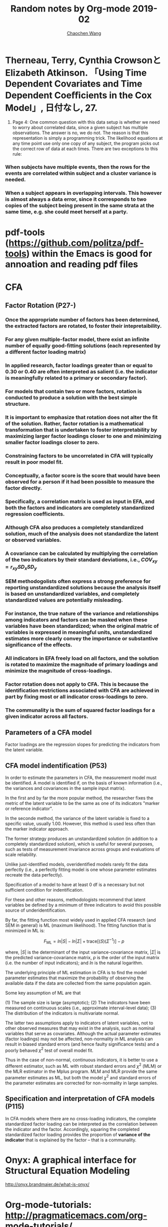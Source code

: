 #+TITLE: Random notes by Org-mode 2019-02
#+AUTHOR: [[https://wangcc.me][Chaochen Wang]]
#+EMAIL: chaochen@wangcc.me
#+OPTIONS: d:(not "LOGBOOK") date:t e:t email:t f:t inline:t num:t
#+OPTIONS: timestamp:t title:t toc:t todo:t |:t

* Therneau, Terry, Cynthia CrowsonとElizabeth Atkinson. 「Using Time Dependent Covariates and Time Dependent Coeﬃcients in the Cox Model」, 日付なし, 27.

1. Page 4: One common question with this data setup is whether we need to worry about correlated data, since a given subject has multiple observations. The answer is no, we do not. The reason is that this representation is simply a programming trick. The likelihood equations at any time point use only one copy of any subject, the program picks out the correct row of data at each times. There are two exceptions to this rule: 

*** When subjects have multiple events, then the rows for the events are correlated within subject and a cluster variance is needed. 
*** When a subject appears in overlapping intervals. This however is almost always a data error, since it corresponds to two copies of the subject being present in the same strata at the same time, e.g. she could meet herself at a party. 

* pdf-tools (https://github.com/politza/pdf-tools) within the Emacs is good for annoation and reading pdf files
* CFA 
** Factor Rotation (P27-)
*** Once the appropriate number of factors has been determined, the extracted factors are rotated, to foster their **intepretaibility**.

*** For any given multiple-factor model, there exist an infinite number of equally good-fitting solutions (each represented by a different factor loading matrix)

*** In applied research, factor loadings greater than or equal to 0.30 or 0.40 are often interpreted as salient (i.e. the indicator is meaningfully related to a primary or secondary factor). 

*** For models that contain two or more factors, rotation is conducted to produce a solution with **the best simple structure.** 

*** It is important to emphasize that rotation does not alter the fit of the solution. Rather, factor rotation is a mathematical transformation that is undertaken to foster interpretability by maximizing larger factor loadings closer to one and minimizing smaller factor loadings closer to zero. 

*** Constraining factors to be uncorrelated in CFA will typically result in poor model fit. 

*** Conceptually, a factor score is the score that would have been observed for a person if it had been possible to measure the factor directly. 

*** Specifically, a correlation matrix is used as input in EFA, and both the factors and indicators are completely standardized regression coefficients. 

*** Although CFA also produces a completely standardized solution, much of the analysis does not standardize the latent or observed variables. 

*** A covariance can be calculated by multiplying the correlation of the two indicators by their standard deviations, i.e., $COV_{xy} = r_{xy}SD_xSD_y$

*** SEM methodogolists often express a strong preference for reporting unstandardized solutions because the analysis itself is based on unstandardized variables, and completely standardized values are potentially misleading. 


*** For instance, the true nature of the variance and relationships among indicators and factors can be masked when these variables have been standardized; when the original matric of variables is expressed in meaningful units, unstandardized estimates more clearly convey the importance or substantive significance of the effects. 

*** All indicators in EFA freely load on all factors, and the solution is rotated to maximize the magnitude of primary loadings and minimize the magnitude of cross-loadings. 

*** Factor rotation does not apply to CFA. This is because the identification restrictions associated with CFA are achieved in part by **fixing most or all indicator cross-loadings to zero**.

*** The communality is the sum of squared factor loadings for a given indicator across all factors. 
** Parameters of a CFA model
Factor loadings are the regression slopes for predicting the indicators from the latent variable. 

** CFA model indentification (P53)
In order to estimate the parameters in CFA, the measurement model must be identified. A model is identified if, on the basis of known information (i.e., the variances and covariances in the sample input matrix).

In the first and by far the more popular method, the researcher fixes the metric of the latent variable to be the same as one of its indicators "marker or reference indicator".

In the seconde method, the variance of the latent variable is fixed to a specific value, usually 1.00. However, this method is used less often than the marker indicator approach. 

The former strategy produces an unstandardized solution (in addition to a completely standardized solution), which is useful for several purposes, such as tests of measurement invariance across groups and evaluations of scale reliability.

Unlike just-identified models, overidentified models rarely fit the data perfectly (i.e., a perfectly fitting model is one whose parameter estimates recreate the data perfectly). 

Specification of a model to have at least 0 df is a necessary but not sufficient condition for indentification.

For these and other reasons, methodologists recommend that latent variables be defined by a minimum of three indicators to avoid this possible source of underidentification. 

By far, the fitting function most widely used in applied CFA research (and SEM in general) is ML (maximum likelihood). The fitting function that is minimized in ML is:

$$
F_{\text{ML}} = ln|S| - ln|\Sigma| + \text{trace}[(S)(\Sigma^{-1})] - p
$$

where, $|S|$ is the determinant of the input variance-covariance matrix, $|\Sigma|$ is the predicted variance-covariance matrix, $p$ is the order of the input matrix (i.e. the number of input indicators); and $ln$ is the natural logarithm.

The underlying principle of ML estimation in CFA is to find the model parameter estimates that maximize the probability of observing the available data if the data are collected from the same population again.

Some key assumption of ML are that 

(1) The sample size is large (asymptotic); 
(2) The indicators have been measured on continuous scales (i.e., approximate interval-level data);
(3) The distribution of the indicators is multivariate normal. 

The latter two assumptions apply to indicators of latent variables, not to other observed measures that may exist in the analysis, such as nominal variables that serve as covariates. Although the actual parameter estimates (factor loadings) may not be affected, non-normality in ML analysis can result in biased standard errors (and hence faulty significance tests) and a poorly behaved $\chi^2$ test of overall model fit. 

Thus in the case of non-normal, continuous indicators, it is better to use a different estimator, such as ML with robust standard errors and $\chi^2$ (MLM) or the MLR estimator in the Mplus program. MLM and MLR provide the same parameter estimates as ML, but both the model $\chi^2$ and standard errors of the parameter estimates are corrected for non-normality in large samples. 

** Specification and interpretation of CFA models (P115)
In CFA models where there are no cross-loading indicators, the complete standardized factor loading can be interpreted as the correlation between the indicator and the factor. Accordingly, squaring the completed standardized factor loading provides the proportion of **variance of the indicator** that is explained by the factor -- that is a communality. 

* Onyx: A graphical interface for Structural Equation Modeling
 http://onyx.brandmaier.de/what-is-onyx/

* Org-mode-tutorials: http://pragmaticemacs.com/org-mode-tutorials/

* Illustrating the impact of a time-varying covarate with and extended Kaplan-Meier Estimator

For example it may be reasonable to assume that the risk of ESRD (end stage renal disease) is a function of the patient's current value of serum creatinine and, conditional on that value, is not related to any previous values. 

... 

One special type of time-varying covariate deserves attention. During follow-up certain intervening events may occur which can irreversibly alter the patient's risk of the endpoint of interest. For example, the patient might suffer a stroke or permanently discontinue study medication. The covariates representing these intervening events can only take the value 0 or 1, and an individual's covariate value cannot change from 1 to 0 during the course of the trial. 

... 

By accounting for the time-varying nature of the covariates, the result should be an illustration of the expected probability of having had an event, as a function of time, for hypothetical cohorts of patients with constant covariate values over time. 

... 

**** $n$ = the total sample size
**** $Y_i$ = the follow-up time
**** $\delta_i$ = an event indicator (1 if the patient had an event at time $Y_i$)
**** $i$ is a patient indicator (patient ID)

...

Approach 1. The Final Covariate Value (comes from the Heart Outcomes Prevention Evaluation, HOPE study). This approach is clearly inconsistent with the Cox regression model, since the Cox model makes use of the patients' covariate value at each event time. 

... 


The extended Kaplan-Meier estimator recommended here simply updates the cohorts at each event time. 
* Rajkomar, Alvin, Jeffrey DeanとIsaac Kohane. 「Machine Learning in Medicine」. New England Journal of Medicine 380, no. 14 (2019年4月4日): 1347–58. https://doi.org/10.1056/NEJMra1814259.
Machine learning is not just a new tool, such as a new drug or medical device. Rather, it is the fundamental technology required to meaningfully process data that exceed the capacity of the human brain to comprehend. 

* Joint Models for Longitudinal and Time-to-Event Data with Applications in R
** An important inherent characteristic of these medical conditions is their dynamic nature. That is, the rate of progression is not only different from patient to patient but also dynamically changes in time for the same patient. 

** However, despite this flexibility the extended Cox model is not appropriate when the time-dependent covariates are of endogenous nature. This is because the extended Cox model assume that time-dependent covariates are predictable processes, measured without error, and have their complete path fully specified. 

** It is not reasonable to assume that the biomarker remains constant between follow-up visits, especially because these can be several months apart. 


* Evidence and evolution

With out a difference in likelihood, the posterior probability must have the same value as the prior; the observation has not affected your degree of belief. (P15)

Confirmation does not mean proving true and disconfirmation does not mean proving false; confirmation and disconfirmation does mean only that an observation should increase or reduce your confidence that H is true. 

Bayesian confirmation and disconfirmation involve comparisons of probabilities; they say nothing about the **absolute values** of any probability.

likelihoods are often independent of priors. (P18)

A central thesis of Bayesianism is: **no propabilities out without any probabilities in.** 

The effect of assigning equal priors is that all the real work is done by the likelihoods; if the priors are equal, the hypothesis of greatest likelihood must also be the hypothesis that has the greatest posterior probability. 


Bayesian philophers often see Bayesianism as analogous to deductive logic in this respect. Deductive logic does not tell you what you should take your premises to be; logic is solely in the business of giving advice on what follows from them. **So the fact that priors and likelihoods are sometimes subjective is just a fact of life in which we all have to deal.** 


(P37) ... we just need to recognize that the ordinary words "support" and "favouring" sometimes need to be understood within a Bayesian framework in which it is the probabilities of hypotheses that are under discussion;...

(P43) ... As simple and familiar as this fact about multiple independent testimonies is, it is important to bear in mind that there is no rule written in Heaven that separate pieces of evidence must be independent.

(P48) ... I said that Bayesians hold that science is in the business of determining which theories are probably true while frequentists hold that this is not at all what science is about. 

(P51) Dawkins, Dembski, and Morris have all made the same mistake. It isn't that they have glommed on to the wrong cutoff. The problem is deeper: *There is no such cutoff.* Probabilistic modus tollens is an incorrect form of inference. 

(P52) ... a central idea in the likelihoodist theory of evidence: judgements about evidential meaning are essentially constrastive. To decide whether an observation is evidence against H, you need to know what the alternative hypotheses are; to test a hypothesis requires testing it against alternatives. 

(P57) ... This is the patterns of reasoning that Sherlock Holmes endorses in *The Sign of Four* where Sir Arthur Conan Doyle has his hero say that "when you have eliminated the impossible, whatever remains, however improbable, mush be the truth."

* Gabadinho, A., Ritschard, G., Mueller, N. S. & Studer, M. Analyzing and Visualizing State Sequences in R with TraMineR. Journal of Statistical Software 40, 1–37 (2011).

** central concept of *state sequence object*


<2019-11-16 Sat 14:42> 
* naniar package; dataset name: riskfactor




* supervised learning

** Mean absolute error (MAE) 

$$
MAE= \frac{\sum_{i=1}^N|y - \hat{y} |}{N}
$$

** Mean squared error (MSE)

** $R^2$ 

** AUC 

** 例外：目的変数に外れ値がある；ラベルに偏りがある

** regulation 正則化

*** L1 (Lasso)

$$
E(\mathbf{w}) + \lambda\sum_{i=1}^K|w_i|
$$

*** L2 (Ridge)

$$
E(\mathbf{w}) + \frac{\lambda}{2}\sum_{i=1}^K|w_i|^2
$$

*** Random forest

*** 注意
**** 正則化で消えてしまった変数は関連が全くないわけではない（あくまでも今回の予測に使わなかった；変数の関連の強さや有意性を判定する手段ではない）
**** 正則化を強くかけすぎると逆に予測精度が下がることがある。under fitting

** kNN 近傍法
近くにあるK個のサンプルのラベルを参照して、多いラベルを正解とする。
単純で学習不要、理論的に一致性が高い。
欠点：

** 決定木 decision tree
利点：解釈しやすい、外れ値に強い、変数の依存関係を考慮できる。
欠点：変数の使われ方がほぼ一意的にきまってしまう；木が浅いと精度が悪く、深いと過学習しやすい

** ランダムフォレスト
決定木をランダムにたくさん集めて、多数決で最終結果を決める方法

利点：外れ値に強い；変数の依存関係を考慮できる；特定の変数のみに影響を受けすぎない
欠点：回帰（数値予測）に使うときは、学習データの範囲でしか予測できない。（外挿できない）

** ブースティング（GBM）
予測を間違えたものに、より着目して次の学習を行う機会学習手法

利点：間違えた部分に特化して学習するので、精度が上がりやすい
欠点：そもそも予測できないデータを学習させると過学習することがある

** SVM support vector machine

境界線と近くの点の距離（マージン）が最大になるような境界線を見つける

利点：マージンを指標にすることで過学習しにくい
欠点：線形データのみ；学習が非効率（大規模データに弱い）；変数選択・正則化は別に考える必要がある。

** カーネルSVM
もともと線形分離できないデータを別の特徴区間に写像することで線形分離可能にする方法

利点：カーネルトリックにより計算自体は低次元で行える；非線形データにも使える。
欠点：カーネルの選び方が難しい；変数選択・正則化は別に考える必要がある。

** neuro network 
人間の脳神経回路を模倣したネットワークによって学習を行う方法
利点：人間の脳と挙動が近いので、脳科学で得られたアイディアを取り込める
欠点：２−３層のネットワークだとあまり複雑な問題は解けない；パラメータが大量にあるため過学習に陥ることも

*** 活性化関数 ReLU関数

*** back propagation 逆誤差伝播法
出力層の誤差を隠れ層→入力層

*** Deep learning 
4層以上

**** CNN (畳み込みニューラルネットワーク)
**** RNN (回帰的ニューラルネットワーク)
LSTM long-short term memory


* Unsupervised learning 

** データの潜在的パターンを抽出：クラスタリング、次元圧縮
